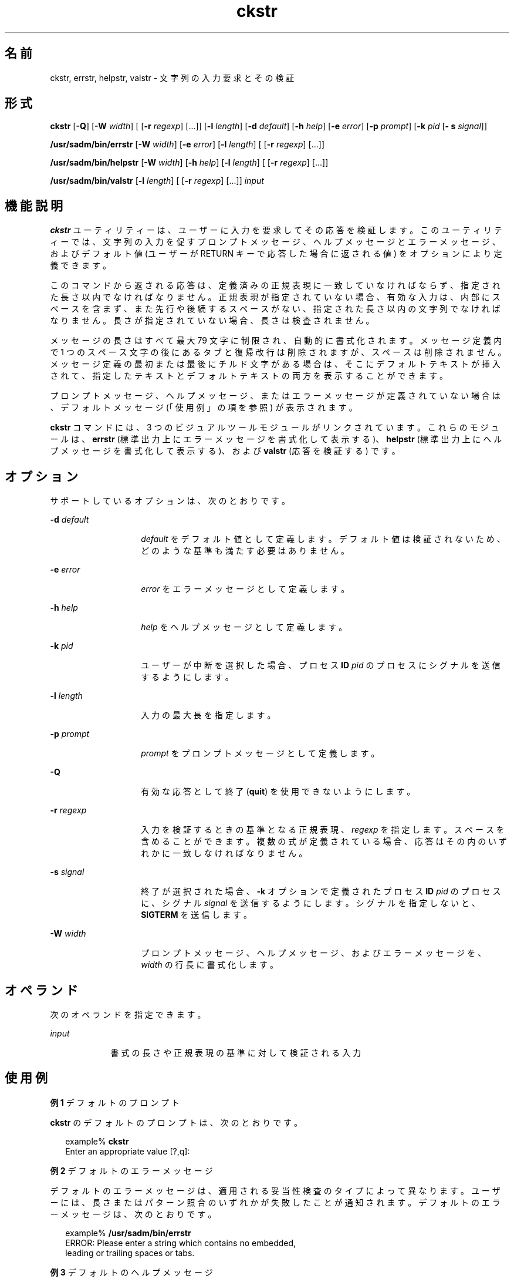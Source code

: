 '\" te
.\"  Copyright 1989 AT&T Copyright (c) 2001, Sun Microsystems, Inc. All Rights Reserved
.TH ckstr 1 "1992 年 9 月 14 日" "SunOS 5.11" "ユーザーコマンド"
.SH 名前
ckstr, errstr, helpstr, valstr \- 文字列の入力要求とその検証
.SH 形式
.LP
.nf
\fBckstr\fR [\fB-Q\fR] [\fB-W\fR \fIwidth\fR] [ [\fB-r\fR \fIregexp\fR] [...]] [\fB-l\fR \fIlength\fR] [\fB-d\fR \fIdefault\fR] [\fB-h\fR \fIhelp\fR] [\fB-e\fR \fIerror\fR] [\fB-p\fR \fIprompt\fR] [\fB-k\fR \fIpid\fR [\fB- s\fR \fIsignal\fR]]
.fi

.LP
.nf
\fB/usr/sadm/bin/errstr\fR [\fB-W\fR \fIwidth\fR] [\fB-e\fR \fIerror\fR] [\fB-l\fR \fIlength\fR] [ [\fB-r\fR \fIregexp\fR] [...]]
.fi

.LP
.nf
\fB/usr/sadm/bin/helpstr\fR [\fB-W\fR \fIwidth\fR] [\fB-h\fR \fIhelp\fR] [\fB-l\fR \fIlength\fR] [ [\fB-r\fR \fIregexp\fR] [...]]
.fi

.LP
.nf
\fB/usr/sadm/bin/valstr\fR [\fB-l\fR \fIlength\fR] [ [\fB-r\fR \fIregexp\fR] [...]] \fIinput\fR
.fi

.SH 機能説明
.sp
.LP
\fBckstr\fR ユーティリティーは、ユーザーに入力を要求してその応答を検証します。このユーティリティーでは、文字列の入力を促すプロンプトメッセージ、ヘルプメッセージとエラーメッセージ、およびデフォルト値 (ユーザーが RETURN キーで応答した場合に返される値) をオプションにより定義できます。
.sp
.LP
このコマンドから返される応答は、定義済みの正規表現に一致していなければならず、指定された長さ以内でなければなりません。正規表現が指定されていない場合、有効な入力は、内部にスペースを含まず、また先行や後続するスペースがない、指定された長さ以内の文字列でなければなりません。長さが指定されていない場合、長さは検査されません。
.sp
.LP
メッセージの長さはすべて最大 79 文字に制限され、自動的に書式化されます。メッセージ定義内で 1 つのスペース文字の後にあるタブと復帰改行は削除されますが、スペースは削除されません。メッセージ定義の最初または最後にチルド文字がある場合は、そこにデフォルトテキストが挿入されて、指定したテキストとデフォルトテキストの両方を表示することができます。
.sp
.LP
プロンプトメッセージ、ヘルプメッセージ、またはエラーメッセージが定義されていない場合は、デフォルトメッセージ (「使用例」の項を参照) が表示されます。
.sp
.LP
\fBckstr\fR コマンドには、3 つのビジュアルツールモジュールがリンクされています。これらのモジュールは、\fBerrstr\fR (標準出力上にエラーメッセージを書式化して表示する)、\fBhelpstr\fR (標準出力上にヘルプメッセージを書式化して表示する)、および \fBvalstr\fR (応答を検証する) です。 
.SH オプション
.sp
.LP
サポートしているオプションは、次のとおりです。
.sp
.ne 2
.mk
.na
\fB\fB-d\fR\fI default\fR\fR
.ad
.RS 14n
.rt  
\fIdefault\fR をデフォルト値として定義します。デフォルト値は検証されないため、どのような基準も満たす必要はありません。
.RE

.sp
.ne 2
.mk
.na
\fB\fB-e\fR \fIerror\fR\fR
.ad
.RS 14n
.rt  
\fIerror\fR をエラーメッセージとして定義します。
.RE

.sp
.ne 2
.mk
.na
\fB\fB-h\fR \fIhelp\fR\fR
.ad
.RS 14n
.rt  
\fIhelp\fR をヘルプメッセージとして定義します。
.RE

.sp
.ne 2
.mk
.na
\fB\fB-k\fR\fI pid\fR\fR
.ad
.RS 14n
.rt  
ユーザーが中断を選択した場合、プロセス \fBID\fR \fIpid\fR のプロセスにシグナルを送信するようにします。
.RE

.sp
.ne 2
.mk
.na
\fB\fB-l\fR \fIlength\fR\fR
.ad
.RS 14n
.rt  
入力の最大長を指定します。
.RE

.sp
.ne 2
.mk
.na
\fB\fB-p\fR\fI prompt\fR\fR
.ad
.RS 14n
.rt  
\fIprompt\fR をプロンプトメッセージとして定義します。
.RE

.sp
.ne 2
.mk
.na
\fB\fB-Q\fR\fR
.ad
.RS 14n
.rt  
有効な応答として終了 (\fBquit\fR) を使用できないようにします。
.RE

.sp
.ne 2
.mk
.na
\fB\fB-r\fR \fIregexp\fR\fR
.ad
.RS 14n
.rt  
入力を検証するときの基準となる正規表現、\fI regexp\fR を指定します。スペースを含めることができます。複数の式が定義されている場合、応答はその内のいずれかに一致しなければなりません。
.RE

.sp
.ne 2
.mk
.na
\fB\fB-s\fR \fIsignal\fR\fR
.ad
.RS 14n
.rt  
終了が選択された場合、\fB-k\fR オプションで定義されたプロセス \fBID\fR \fIpid\fR のプロセスに、シグナル \fIsignal\fR を送信するようにします。シグナルを指定しないと、\fBSIGTERM\fR を送信します。
.RE

.sp
.ne 2
.mk
.na
\fB\fB-W\fR\fI width\fR\fR
.ad
.RS 14n
.rt  
プロンプトメッセージ、ヘルプメッセージ、およびエラーメッセージを、\fIwidth\fR の行長に書式化します。
.RE

.SH オペランド
.sp
.LP
次のオペランドを指定できます。
.sp
.ne 2
.mk
.na
\fB\fIinput\fR\fR
.ad
.RS 9n
.rt  
書式の長さや正規表現の基準に対して検証される入力
.RE

.SH 使用例
.LP
\fB例 1 \fRデフォルトのプロンプト
.sp
.LP
\fBckstr\fR のデフォルトのプロンプトは、次のとおりです。

.sp
.in +2
.nf
example% \fBckstr\fR
Enter an appropriate value [?,q]:
.fi
.in -2
.sp

.LP
\fB例 2 \fRデフォルトのエラーメッセージ
.sp
.LP
デフォルトのエラーメッセージは、適用される妥当性検査のタイプによって異なります。ユーザーには、長さまたはパターン照合のいずれかが失敗したことが通知されます。デフォルトのエラーメッセージは、次のとおりです。

.sp
.in +2
.nf
example% \fB/usr/sadm/bin/errstr\fR
ERROR: Please enter a string which contains no embedded,
leading or trailing spaces or tabs.
.fi
.in -2
.sp

.LP
\fB例 3 \fRデフォルトのヘルプメッセージ
.sp
.LP
デフォルトのヘルプメッセージも、適用される妥当性検査のタイプによって異なります。正規表現が定義されている場合、メッセージは次のようになります。

.sp
.in +2
.nf
example% \fB/usr/sadm/bin/helpstr \fR\fB-r\fR\fB regexp\fR
Please enter a string which matches the following pattern:
regexp
.fi
.in -2
.sp

.sp
.LP
他のメッセージは、文字列の長さの要件と定義を指定します。

.LP
\fB例 4 \fR終了 (quit) オプションの使用
.sp
.LP
終了オプションを選択した場合 (かつ使用できる場合) は、リターンコード \fB3\fR と共に \fBq\fR が返されます。終了を入力すると、後に復帰改行が続きます。

.LP
\fB例 5 \fRvalstr モジュールの使用
.sp
.LP
\fBvalstr\fR モジュールは、標準エラー出力に使用法に関するメッセージを出力します。正常終了した場合は \fB0\fR、失敗した場合には 0 以外の値を返します。

.sp
.in +2
.nf
example% \fB/usr/sadm/bin/valstr\fR
usage: valstr [\fB-l\fR length] [[\fB-r\fR regexp] [\|.\|.\|.\|]] input
.fi
.in -2
.sp

.SH 終了ステータス
.sp
.LP
次の終了ステータスが返されます。
.sp
.ne 2
.mk
.na
\fB\fB0\fR\fR
.ad
.RS 5n
.rt  
正常終了。
.RE

.sp
.ne 2
.mk
.na
\fB\fB1\fR\fR
.ad
.RS 5n
.rt  
入力で \fBEOF\fR が検出された、\fB-W\fR オプションで負の行長が指定された、または使用法に誤りがあった。
.RE

.sp
.ne 2
.mk
.na
\fB\fB2\fR\fR
.ad
.RS 5n
.rt  
無効な正規表現。
.RE

.sp
.ne 2
.mk
.na
\fB\fB3\fR\fR
.ad
.RS 5n
.rt  
ユーザー終了 (quit)。
.RE

.SH 属性
.sp
.LP
属性についての詳細は、マニュアルページの \fBattributes\fR(5) を参照してください。
.sp

.sp
.TS
tab() box;
cw(2.75i) |cw(2.75i) 
lw(2.75i) |lw(2.75i) 
.
属性タイプ属性値
_
使用条件system/core-os
.TE

.SH 関連項目
.sp
.LP
\fBsignal.h\fR(3HEAD), \fBattributes\fR(5)
